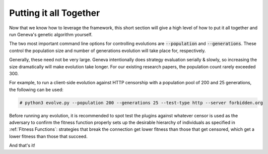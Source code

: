 Putting it all Together
=======================

Now that we know how to leverage the framework, this short section will give a high level of
how to put it all together and run Geneva's genetic algorithm yourself. 

The two most important command line options for controlling evolutions are :code:`--population` and
:code:`--generations`. These control the population size and number of generations evolution will
take place for, respectively. 

Generally, these need not be very large. Geneva intentionally does strategy evaluation serially & slowly, so increasing the size dramatically will make evolution take longer. For our existing research papers, the population count rarely exceeded 300. 

For example, to run a client-side evolution against HTTP censorship with a population pool of 200 and 25 generations, the following can be used:

.. code-block:: none
 
    # python3 evolve.py --population 200 --generations 25 --test-type http --server forbidden.org

Before running any evolution, it is recommended to spot test the plugins against whatever censor is used as the adversary to confirm the fitness function properly sets up the desirable hierarchy of individuals as specified in :ref:`Fitness Functions`: strategies that break the connection get lower fitness than those that get censored, which get a lower fitness than those that succeed. 

And that's it!
